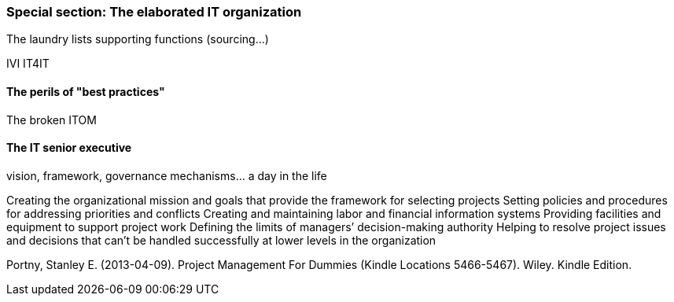 === Special section: The elaborated IT organization
The laundry lists
supporting functions (sourcing...)

IVI
IT4IT

==== The perils of "best practices"
The broken ITOM

==== The IT senior executive
vision, framework, governance mechanisms... a day in the life

Creating the organizational mission and goals that provide the framework for selecting projects
Setting policies and procedures for addressing priorities and conflicts Creating and maintaining labor and financial information systems
Providing facilities and equipment to support project work
Defining the limits of managers’ decision-making authority
Helping to resolve project issues and decisions that can’t be handled successfully at lower levels in the organization

Portny, Stanley E. (2013-04-09). Project Management For Dummies (Kindle Locations 5466-5467). Wiley. Kindle Edition.
